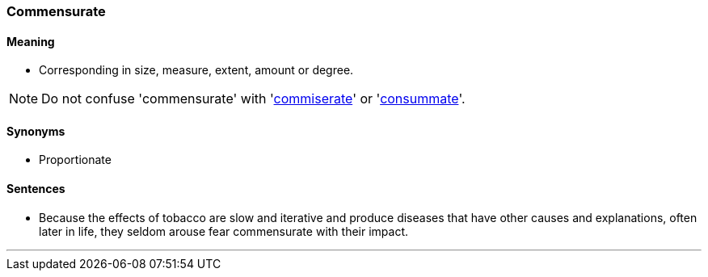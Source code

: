 === Commensurate

==== Meaning

* Corresponding in size, measure, extent, amount or degree.

NOTE: Do not confuse 'commensurate' with 'link:#_commiserate[commiserate]' or 'link:#_consummate[consummate]'.

==== Synonyms

* Proportionate

==== Sentences

* Because the effects of tobacco are slow and iterative and produce diseases that have other causes and explanations, often later in life, they seldom arouse fear [.underline]#commensurate# with their impact.

'''
